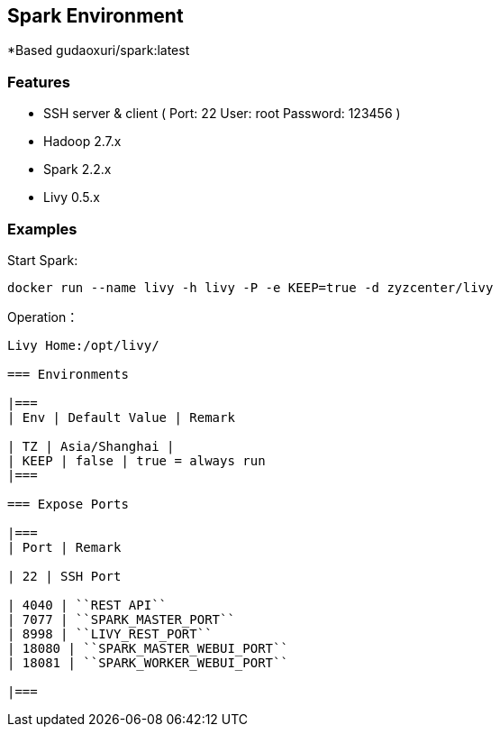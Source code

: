 == Spark Environment

*Based gudaoxuri/spark:latest

=== Features

* SSH server & client ( Port: 22 User: root Password: 123456 )
* Hadoop 2.7.x
* Spark 2.2.x
* Livy 0.5.x

=== Examples

Start Spark:

 docker run --name livy -h livy -P -e KEEP=true -d zyzcenter/livy

Operation：

[source,shell]
----
Livy Home:/opt/livy/

=== Environments

|===
| Env | Default Value | Remark

| TZ | Asia/Shanghai |
| KEEP | false | true = always run
|===

=== Expose Ports

|===
| Port | Remark

| 22 | SSH Port

| 4040 | ``REST API``
| 7077 | ``SPARK_MASTER_PORT``
| 8998 | ``LIVY_REST_PORT``
| 18080 | ``SPARK_MASTER_WEBUI_PORT``
| 18081 | ``SPARK_WORKER_WEBUI_PORT``

|===